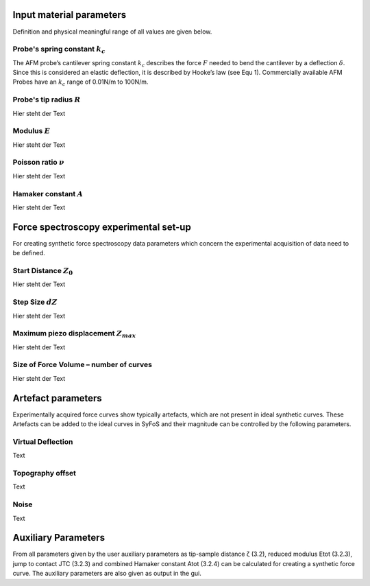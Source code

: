 Input material parameters 
=========================

Definition and physical meaningful range of all values are given below. 

Probe's spring constant :math:`k_{c}`
-------------------------------------

The AFM probe’s cantilever spring constant :math:`k_{c}` describes the force :math:`F` needed to bend the cantilever by a deflection :math:`δ`. Since this is considered an elastic deflection, it is described by Hooke’s law (see Equ 1). Commercially available AFM Probes have an :math:`k_{c}` range of 0.01N/m to 100N/m. 

Probe's tip radius :math:`R`
----------------------------

Hier steht der Text

Modulus :math:`E`
-----------------

Hier steht der Text

Poisson ratio :math:`ν`
-----------------------

Hier steht der Text

Hamaker constant :math:`A`
--------------------------

Hier steht der Text

Force spectroscopy experimental set-up
======================================

For creating synthetic force spectroscopy data parameters which concern the experimental acquisition of data need to be defined. 

Start Distance :math:`Z_{0}`
----------------------------

Hier steht der Text

Step Size :math:`dZ`
--------------------

Hier steht der Text

Maximum piezo displacement :math:`Z_{max}`
------------------------------------------

Hier steht der Text

Size of Force Volume – number of curves
---------------------------------------

Hier steht der Text

Artefact parameters
===================

Experimentally acquired force curves show typically artefacts, which are not present in ideal synthetic curves. These Artefacts can be added to the ideal curves in SyFoS and their magnitude can be controlled by the following parameters. 

Virtual Deflection
------------------

Text

Topography offset
-----------------

Text

Noise
-----

Text

Auxiliary Parameters
====================

From all parameters given by the user auxiliary parameters as tip-sample distance ζ (3.2), reduced modulus Etot (3.2.3), jump to contact JTC (3.2.3) and combined Hamaker constant Atot (3.2.4) can be calculated for creating a synthetic force curve. The auxiliary parameters are also given as output in the gui. 
